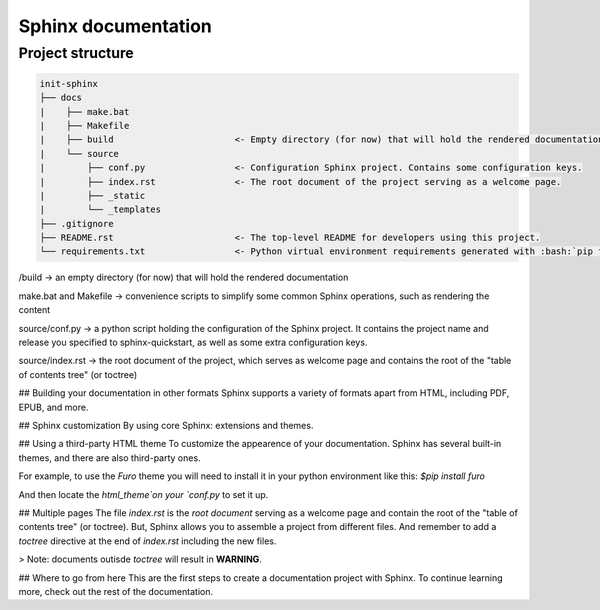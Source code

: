 Sphinx documentation
====================

Project structure
-----------------

.. code-block:: raw

    init-sphinx
    ├── docs
    |    ├── make.bat
    |    ├── Makefile
    |    ├── build                       <- Empty directory (for now) that will hold the rendered documentation.
    |    └── source
    |        ├── conf.py                 <- Configuration Sphinx project. Contains some configuration keys.
    |        ├── index.rst               <- The root document of the project serving as a welcome page.
    |        ├── _static
    |        └── _templates
    ├── .gitignore
    ├── README.rst                       <- The top-level README for developers using this project.
    └── requirements.txt                 <- Python virtual environment requirements generated with :bash:`pip freeze > requirements.txt`


/build -> an empty directory (for now) that will hold the rendered documentation

make.bat and Makefile -> convenience scripts to simplify some common Sphinx operations, such as rendering the content

source/conf.py -> a python script holding the configuration of the Sphinx project. It contains the project name and release you specified to sphinx-quickstart, as well as some extra configuration keys.

source/index.rst -> the root document of the project, which serves as welcome page and contains the root of the "table of contents tree" (or toctree)


## Building your documentation in other formats
Sphinx supports a variety of formats apart from HTML, including PDF, EPUB, and more.

## Sphinx customization
By using core Sphinx: extensions and themes.

## Using a third-party HTML theme
To customize the appearence of your documentation.
Sphinx has several built-in themes, and there are also third-party ones.

For example, to use the `Furo` theme you will need to install it in your python environment like this:
`$pip install furo`

And then locate the `html_theme`on your `conf.py` to set it up.

## Multiple pages
The file `index.rst` is the `root document` serving as a welcome page and contain the root of the "table of contents tree" (or toctree).
But, Sphinx allows you to assemble a project from different files.
And remember to add a `toctree` directive at the end of `index.rst` including the new files.

> Note: documents outisde `toctree` will result in **WARNING**.

## Where to go from here
This are the first steps to create a documentation project with Sphinx.
To continue learning more, check out the rest of the documentation.